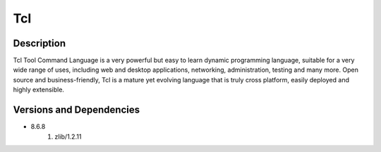 .. _backbone-label:

Tcl
==============================

Description
~~~~~~~~
Tcl Tool Command Language is a very powerful but easy to learn dynamic programming language, suitable for a very wide range of uses, including web and desktop applications, networking, administration, testing and many more. Open source and business-friendly, Tcl is a mature yet evolving language that is truly cross platform, easily deployed and highly extensible.

Versions and Dependencies
~~~~~~~~
- 8.6.8
   #. zlib/1.2.11


